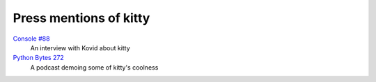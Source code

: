 Press mentions of kitty
========================

`Console #88 <https://console.substack.com/p/console-88>`__
    An interview with Kovid about kitty

`Python Bytes 272 <https://youtu.be/8HKliSbA-gQ?t=815>`__
    A podcast demoing some of kitty's coolness
